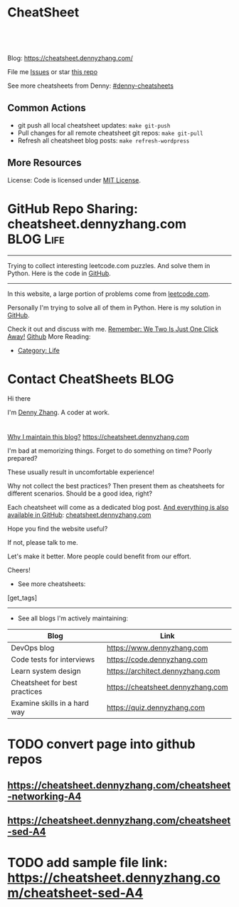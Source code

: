 * CheatSheet
#+BEGIN_HTML
<a href="https://github.com/dennyzhang/cheatsheet.dennyzhang.com"><img align="right" width="200" height="183" src="https://www.dennyzhang.com/wp-content/uploads/denny/watermark/github.png" /></a>
<div id="the whole thing" style="overflow: hidden;">
<div style="float: left; padding: 5px"> <a href="https://www.linkedin.com/in/dennyzhang001"><img src="https://www.dennyzhang.com/wp-content/uploads/sns/linkedin.png" alt="linkedin" /></a></div>
<div style="float: left; padding: 5px"><a href="https://github.com/dennyzhang"><img src="https://www.dennyzhang.com/wp-content/uploads/sns/github.png" alt="github" /></a></div>
<div style="float: left; padding: 5px"><a href="https://www.dennyzhang.com/slack" target="_blank" rel="nofollow"><img src="https://slack.dennyzhang.com/badge.svg" alt="slack"/></a></div>
</div>

<br/><br/>
<a href="http://makeapullrequest.com" target="_blank" rel="nofollow"><img src="https://img.shields.io/badge/PRs-welcome-brightgreen.svg" alt="PRs Welcome"/></a>
#+END_HTML

Blog: https://cheatsheet.dennyzhang.com/

File me [[https://github.com/DennyZhang/cheatsheet.dennyzhang.com/issues][Issues]] or star [[https://github.com/DennyZhang/cheatsheet.dennyzhang.com][this repo]]

See more cheatsheets from Denny: [[https://github.com/topics/denny-cheatsheets][#denny-cheatsheets]]

** Common Actions
- git push all local cheatsheet updates: =make git-push=
- Pull changes for all remote cheatsheet git repos: =make git-pull=
- Refresh all cheatsheet blog posts: =make refresh-wordpress=

** More Resources
 License: Code is licensed under [[https://www.dennyzhang.com/wp-content/mit_license.txt][MIT License]].
#+BEGIN_HTML
 <a href="https://www.dennyzhang.com"><img align="right" width="201" height="268" src="https://raw.githubusercontent.com/USDevOps/mywechat-slack-group/master/images/denny_201706.png"></a>
 <a href="https://www.dennyzhang.com"><img align="right" src="https://raw.githubusercontent.com/USDevOps/mywechat-slack-group/master/images/dns_small.png"></a>

 <a href="https://www.linkedin.com/in/dennyzhang001"><img align="bottom" src="https://www.dennyzhang.com/wp-content/uploads/sns/linkedin.png" alt="linkedin" /></a>
 <a href="https://github.com/DennyZhang"><img align="bottom"src="https://www.dennyzhang.com/wp-content/uploads/sns/github.png" alt="github" /></a>
 <a href="https://www.dennyzhang.com/slack" target="_blank" rel="nofollow"><img align="bottom" src="https://slack.dennyzhang.com/badge.svg" alt="slack"/></a>
#+END_HTML
* org-mode configuration                                           :noexport:
#+STARTUP: overview customtime noalign logdone hidestars
#+DESCRIPTION: 
#+KEYWORDS: 
#+AUTHOR: Denny Zhang
#+EMAIL:  denny@dennyzhang.com
#+TAGS: noexport(n)
#+PRIORITIES: A D C
#+OPTIONS:   H:3 num:t toc:nil \n:nil @:t ::t |:t ^:t -:t f:t *:t <:t
#+OPTIONS:   TeX:t LaTeX:nil skip:nil d:nil todo:t pri:nil tags:not-in-toc
#+EXPORT_EXCLUDE_TAGS: exclude noexport BLOG
#+SEQ_TODO: TODO HALF ASSIGN | DONE BYPASS DELEGATE CANCELED DEFERRED
#+LINK_UP:   
#+LINK_HOME: 
* GitHub Repo Sharing: cheatsheet.dennyzhang.com                   :BLOG:Life:
:PROPERTIES:
:type:     Life, Ads, Popular
:END:
---------------------------------------------------------------------
Trying to collect interesting leetcode.com puzzles. And solve them in Python. Here is the code in [[url-external:https://github.com/DennyZhang/leetcode_interesting_python][GitHub]].

[[image-blog:GitHub Repo Sharing: leetcode_python][https://cdn.dennyzhang.com/images/brain/github_interesting_leetcode.png]]

---------------------------------------------------------------------
In this website, a large portion of problems come from [[url-external:https://leetcode.com][leetcode.com]].

Personally I'm trying to solve all of them in Python. Here is my solution in [[url-external:https://github.com/DennyZhang/leetcode_interesting_python][GitHub]].

Check it out and discuss with me. [[color:#c7254e][Remember: We Two Is Just One Click Away!]]
[[github:DennyZhang][Github]]
More Reading:
- [[https://code.dennyzhang.com/category/life/][Category: Life]]
* Contact CheatSheets                                                  :BLOG:
:PROPERTIES:
:type:     life
:END:

Hi there

I'm [[https://www.linkedin.com/in/dennyzhang001][Denny Zhang]]. A coder at work.

[[https://cheatsheet.dennyzhang.com/contact][https://cdn.dennyzhang.com/images/brain/denny_intro.jpg]]

#+BEGIN_HTML
<div id="the whole thing" style="overflow: hidden;">
<div style="float: left; padding: 5px"> <a href="https://www.linkedin.com/in/dennyzhang001"><img src="https://www.dennyzhang.com/wp-content/uploads/sns/linkedin.png" alt="linkedin" /></a></div>
<div style="float: left; padding: 5px"><a href="https://github.com/DennyZhang"><img src="https://www.dennyzhang.com/wp-content/uploads/sns/github.png" alt="github" /></a></div>
<div style="float: left; padding: 5px"><a href="https://www.dennyzhang.com/slack" target="_blank" rel="nofollow"><img src="https://slack.dennyzhang.com/badge.svg" alt="slack"/></a></div>
</div>
#+END_HTML

[[color:#c7254e][Why I maintain this blog?]] [[https://cheatsheet.dennyzhang.com]]

I'm bad at memorizing things. Forget to do something on time? Poorly prepared?

These usually result in uncomfortable experience!

Why not collect the best practices? Then present them as cheatsheets for different scenarios. Should be a good idea, right?

Each cheatsheet will come as a dedicated blog post. [[color:#c7254e][And everything is also available in GitHub]]: [[https://github.com/dennyzhang/cheatsheet.dennyzhang.com][cheatsheet.dennyzhang.com]]

Hope you find the website useful?

If not, please talk to me.

Let's make it better. More people could benefit from our effort.

Cheers!

- See more cheatsheets:

#+BEGIN_HTML
[get_tags]
#+END_HTML

---------------------------------------------------------------------
- See all blogs I'm actively maintaining:

| Blog                          | Link                              |
|-------------------------------+-----------------------------------|
| DevOps blog                   | https://www.dennyzhang.com        |
| Code tests for interviews     | https://code.dennyzhang.com       |
| Learn system design           | https://architect.dennyzhang.com  |
| Cheatsheet for best practices | https://cheatsheet.dennyzhang.com |
| Examine skills in a hard way  | https://quiz.dennyzhang.com       |
* CANCELED                                                         :noexport:
** CANCELED Create symol link: https://cheatsheet.dennyzhang.com/cheatsheet-kubernetes :noexport:
   CLOSED: [2018-09-09 Sun 00:42]
* DONE                                                             :noexport:
** DONE cheatsheet: add category
   CLOSED: [2018-08-14 Tue 00:31]
** DONE cheatsheet: main page layout
   CLOSED: [2018-08-14 Tue 00:31]

** DONE cheatsheet: change forkme to the specific repo
   CLOSED: [2018-08-14 Tue 23:11]
** DONE github add blog link in two places
   CLOSED: [2018-08-15 Wed 17:53]

** DONE cheatsheet add uptimerobot monitoring
   CLOSED: [2018-08-15 Wed 18:02]

** DONE cheatsheet add github repo: https://github.com/DennyZhang/cheatsheet.dennyzhang.com
   CLOSED: [2018-08-15 Wed 19:50]
** DONE cheatsheet: add submodules
   CLOSED: [2018-08-15 Wed 19:50]
** CANCELED move adsense to the right, and also related cheatsheets: https://cheatsheet.dennyzhang.com/cheatsheet-golang/
   CLOSED: [2018-08-15 Wed 19:50]

** CANCELED cheatsheet add blog post summary
   CLOSED: [2018-08-15 Wed 19:51]

** CANCELED make blog wider: https://cheatsheet.dennyzhang.com/cheatsheet-kubernets/
   CLOSED: [2018-08-15 Wed 19:51]

** DONE cheatsheet: Use emacs to update everything automatically
   CLOSED: [2018-08-15 Wed 20:24]

** DONE cheatsheet: linkedin icon: http://cheatsheet.dennyzhang.com/cheatsheet-groovy/
   CLOSED: [2018-08-15 Wed 20:29]

** DONE org-mode configuration: https://github.com/dennyzhang/cheatsheet-pks-A4
   CLOSED: [2018-08-15 Wed 20:29]
** DONE github repo add link back to my blog post
   CLOSED: [2018-08-15 Wed 20:28]
** DONE blog post: list everything by category
   CLOSED: [2018-08-16 Thu 00:08]

** CANCELED first adsense doesn't show up: https://cheatsheet.dennyzhang.com/contact
   CLOSED: [2018-08-16 Thu 00:08]

** CANCELED cheatsheet ssl issue: http://cheatsheet.dennyzhang.com/cheatsheet-groovy/
   CLOSED: [2018-08-16 Thu 00:08]
** CANCELED no summary or preview
   CLOSED: [2018-08-16 Thu 00:09]
* TODO [#A] cheatsheet.dennyzhang.com                              :noexport:
** TODO align icon horizontally in blog: https://cheatsheet.dennyzhang.com/cheatsheet-golang/
https://cheatsheet.dennyzhang.com/contact
https://code.dennyzhang.com/contact
** TODO [#A] export more github repo to cheatsheet blog
** HALF icon: emacs, uaac
** TODO featured image: the same height
** #  --8<-------------------------- separator ------------------------>8-- :noexport:
** [#A] similar websites: dash                                    :IMPORTANT:
https://kapeli.com/cheatsheets
** similar websites: 
https://www.cheatsheet.com/
https://www.mediaatelier.com/CheatSheet/
** #  --8<-------------------------- separator ------------------------>8-- :noexport:
** TODO cheatsheet: tail the sns: http://cheatsheet.dennyzhang.com/cheatsheet-knative/
** TODO link back to original website, instead of a common website
** #  --8<-------------------------- separator ------------------------>8-- :noexport:
** HALF file link doesn't look nice: http://cheatsheet.dennyzhang.com/cheatsheet-golang/
** TODO How people can contribute?
** #  --8<-------------------------- separator ------------------------>8-- :noexport:
** Discussion
*** TODO make the font bigger
* TODO [#A] Generate cheatsheet PDF A4                             :noexport:
** TODO [#A] Line too long: line wrap, without truncation
** Add site url, version, logo
** TODO Change font size to smaller
** #  --8<-------------------------- separator ------------------------>8-- :noexport:
** Make the page wider: https://github.com/dennyzhang/cheatsheet-bosh-A4/blob/master/cheatsheet-bosh-A4.pdf
** TODO Add author info
** Add link color
** Add url domain icon to the pdf
** #  --8<-------------------------- separator ------------------------>8-- :noexport:
** [#A] latex template
https://www.overleaf.com/gallery/tagged/cheat-sheet#.W42wnJNKjMU
https://wch.github.io/latexsheet/
https://tex.stackexchange.com/questions/8827/preparing-cheat-sheets
** DONE error message: need to install pdflatex
   CLOSED: [2018-09-03 Mon 17:36]
/bin/bash: pdflatex: command not found
#+BEGIN_EXAMPLE
Debugger entered--Lisp error: (error "File \"/Users/zdenny/Dropbox/git_code/cheatsheet.dennyzhang.com/cheatsheet-kubernetes-A4/README.pdf\" wasn’t produced.  See \"*Org PDF LaTeX Output*\" for details")
  signal(error ("File \"/Users/zdenny/Dropbox/git_code/cheatsheet.dennyzhang.com/cheatsheet-kubernetes-A4/README.pdf\" wasn’t produced.  See \"*Org PDF LaTeX Output*\" for details"))
  error("File \"/Users/zdenny/Dropbox/git_code/cheatsheet.dennyzhang.com/cheatsheet-kubernetes-A4/README.pdf\" wasn't produced.  See \"*Org PDF LaTeX Output*\" for details")
  org-compile-file("README.tex" ("%L -interaction nonstopmode -output-directory %o %f" "%L -interaction nonstopmode -output-directory %o %f" "%L -interaction nonstopmode -output-directory %o %f") "pdf" "See \"*Org PDF LaTeX Output*\" for details" #<buffer *Org PDF LaTeX Output*> ((66 . "bibtex") (76 . "pdflatex")))
  org-latex-compile("README.tex")
  #f(compiled-function (file) #<bytecode 0x4149e2f9>)("README.tex")
  org-export-to-file(latex "README.tex" nil nil nil nil nil #f(compiled-function (file) #<bytecode 0x4149e2f9>))
  org-latex-export-to-pdf(nil nil nil nil)
  org-export-dispatch(nil)
  funcall-interactively(org-export-dispatch nil)
  call-interactively(org-export-dispatch nil nil)
  command-execute(org-export-dispatch)
#+END_EXAMPLE
** TODO Convert your blog posts to pdf
https://www.overleaf.com/articles/html-cheat-sheet-new/ykrnwnsgyvtk#.W1YiYtgzry0

Convert your blog posts to pdf and submit it to document sharing sites, here is a list of document sharing sites for you to get started.
http://www.shoutmeloud.com/101-ways-to-get-quality-backlinks-to-your-blog.html

** DONE
*** DONE Change backup filename: README.pdf
    CLOSED: [2018-09-03 Mon 16:33]
*** DONE Add latex html support: mute the html block
    CLOSED: [2018-09-03 Mon 17:35]
*** DONE Update link script: pdf, and export_file_name
    CLOSED: [2018-09-03 Mon 17:35]
** TODO generate A4 pdf: https://github.com/PrateekKumarSingh/CheatSheets :noexport:
* TODO [#A] Role model                                             :noexport:
** http://cheatsheetworld.com/
** [#A] https://github.com/rstacruz/cheatsheets
** python: https://github.com/crazyguitar/pysheeet
** python: https://github.com/trekhleb/learn-python
** ai: https://github.com/kailashahirwar/cheatsheets-ai
** golang: https://github.com/a8m/go-lang-cheat-sheet
** mindmap: https://github.com/dformoso/machine-learning-mindmap
** reactjs: https://github.com/vhpoet/react-native-styling-cheat-sheet
** git: https://github.com/arslanbilal/git-cheat-sheet
** angularjs: https://github.com/mgechev/angular-performance-checklist
** https://github.com/LeCoupa/awesome-cheatsheets
** javascript: https://github.com/mbeaudru/modern-js-cheatsheet
** https://github.com/liorvh/Cheatsheets-1         :noexport:
** good interactive way: https://cheat.sh/cd
https://github.com/chubin/cheat.sh
** emoji: https://www.webfx.com/tools/emoji-cheat-sheet/
https://github.com/WebpageFX/emoji-cheat-sheet.com
** aggregation: https://github.com/remigiusz-suwalski/programming-cheatsheets
** TODO Role model: good latex/pdf: https://github.com/rstudio/cheatsheets
** TODO how to show code snippets in a better way: https://github.com/DrkSephy/es6-cheatsheet :noexport:
** TODO [#A] Role model: enable people to use it as a command line https://github.com/chrisallenlane/cheat
** TODO [#A] Role model: enable people to autocomplete https://github.com/chrisallenlane/cheat
** TODO [#A] Role model: enable people to grow it as a community https://github.com/chrisallenlane/cheat
* TODO [#A] Layout suggestions                                     :noexport:
** TODO [#A] emacs wordpress block width: https://cheatsheet.dennyzhang.com/cheatsheet-concourse :noexport:
 It's different from this:
 https://cheatsheet.dennyzhang.com/cheatsheet-find
** #  --8<-------------------------- separator ------------------------>8-- :noexport:
** TODO [#A] org-mode two talbes horizontally: https://devhints.io/bash :noexport:
 https://cheatsheet.dennyzhang.com/cheatsheet-shell-A4
** TODO support emoji usage                                        :noexport:
** TODO ssl certificate warning: https://cheatsheet.dennyzhang.com/cheatsheet-emacs :noexport:
** Add most popular cheatsheet to github readme
* TODO [#A] Improve Content                                        :noexport:
** TODO improve jq cheatsheet                                      :noexport:
** TODO opensource improvement: apt cheatsheet                     :noexport:
 http://sai628.com/2017-02-27-homebrew-cheatsheet.html
 https://www.anintegratedworld.com/neat-little-brew-cheat-sheet/
 https://joshbuchea.com/homebrew-cheatsheet/
 http://macappstore.org/cheatsheet/
 https://gist.github.com/kpearson/9661ea5de9f460fb5e8b
 https://github.com/SebastianBoldt/Homebrew-Cheatsheet
** HALF Implement Common Data Structures But Missing In Golang :noexport:Language:
   :PROPERTIES:
   :type:     golang, language
   :END:
 ---------------------------------------------------------------------
 Golang is hot. But if you're from 

 Here are things I [[color:#c7254e][like and dislike]].

 Check it out. And share your experience or feedback with me.

 [[image-blog:My Common Python Coding Mistakes][https://raw.githubusercontent.com/dennyzhang/images/master/blog/python_logo.jpg]]
 ---------------------------------------------------------------------
 Related Resources In GitHub from Denny:

 [[url-external:https://github.com/dennyzhang/cheatsheet-golang-A4][cheatsheet-golang-A4]]
 [[url-external:https://github.com/dennyzhang/cheatsheet-python-A4][cheatsheet-python-A4]]
 [[github:DennyZhang][Github]]
*** BFS vs DFS
 https://code.dennyzhang.com/keys-and-rooms
*** TrieTree
*** Set
*** Reverse A list
*** github repo
 ---------------------------------------------------------------------
 Related Reading:

 [display-posts tag="language" posts_per_page="100" orderby="title"]
** TODO Blog: "apt-get update" stuck                               :noexport:
 Ign http://mirrors.linode.com trusty/universe Translation-en_US
 100% [Connecting to security.ubuntu.com (2001:67c:1560:8001::11)]

#+BEGIN_EXAMPLE
 root@explorees6:~# ps -ef | grep apt
 root      7347  7190  0 12:17 ?        00:00:00 apt-get update
 root      7352  7347  0 12:17 ?        00:00:00 /usr/lib/apt/methods/http
 root      7353  7347  0 12:17 ?        00:00:00 /usr/lib/apt/methods/http
 root      7355  7347  0 12:17 ?        00:00:00 /usr/lib/apt/methods/gpgv
 root      7361  7347  0 12:17 ?        00:00:03 /usr/lib/apt/methods/copy
 root      7417  7383  0 12:24 pts/2    00:00:00 grep --color=auto apt

 root@explorees6:~# ps -ef | grep 7190
 root      7190  7185  0 12:17 ?        00:00:03 chef-solo worker: ppid=7185;start=12:17:10;
 root      7347  7190  0 12:17 ?        00:00:00 apt-get update
 root      7430  7383  0 12:26 pts/2    00:00:00 grep --color=auto 7190
#+END_EXAMPLE
** TODO [#A] Blog: Tcpdump                                         :noexport:
 | Item                                                                        | Comment                                                                         |
 |-----------------------------------------------------------------------------+---------------------------------------------------------------------------------|
 | tcpdump -D                                                                  | 得到当前机器的所有的网卡, 例如eth0, lo, any等                                   |
 | tcpdump -i lo 'port 9107' -vvv -XX                                          | -XX 将数据报文以hex和ascii方式打印出来                                          |
 | tcpdump -i lo 'port 9107' -vvv -XX -s 0                                     | 默认至多打印96个package,　通过-s 0可以打印出所有的package                       |
 | tcpdump -i lo 'port 9107' -vvv -XX -s 0 -f                                  | -f打印主机ip,　而非主机名                                                       |
 | tcpdump -nn -i any 'host 192.168.75.236 ' -vvv -XX -s 0 -f                  | 不转义port number, host address                                                 |
 | Package的flag                                                               | S(SYN),F(FIN),P(PUSH),R(RST),W(ECNCWR) or E(ECN-Echo), or a single`.'(no flags) |
 | tcpdump -vvv -XX -s 0 -f -c 100 -nn -i eth0 'not port 22 and not port 3128' |                                                                                 |
 | tcpdump -i any -n -v 'icmp'                                                 |                                                                                 |
*** TCP flags                                                      :noexport:
 http://en.wikipedia.org/wiki/Transmission_Control_Protocol\\
#+begin_example
     * Flags (9 bits) (aka Control bits) – contains 9 1-bit flags
         * NS (1 bit) – ECN-nonce concealment protection (added to header by RFC 3540).
         * CWR (1 bit) – Congestion Window Reduced (CWR) flag is set by the sending host to indicate that it received a TCP segment with the ECE flag set and had responded in congestion control mechanism (added to header by RFC 3168).
         * ECE (1 bit) – ECN-Echo indicates

             * If the SYN flag is set (1), that the TCP peer is ECN capable.
             * If the SYN flag is clear (0), that a packet with Congestion Experienced flag in IP header set is received during normal transmission (added to header by RFC 3168).

         * URG (1 bit) – indicates that the Urgent pointer field is significant
         * ACK (1 bit) – indicates that the Acknowledgment field is significant. All packets after the initial SYN packet sent by the client should have this flag set.
         * PSH (1 bit) – Push function. Asks to push the buffered data to the receiving application.
         * RST (1 bit) – Reset the connection
         * SYN (1 bit) – Synchronize sequence numbers. Only the first packet sent from each end should have this flag set. Some other flags change meaning based on this flag, and some are only valid for when it is set, and others when it is clear.
         * FIN (1 bit) – No more data from sender
#+end_example
*** TCP connection state                                           :noexport:
 http://en.wikipedia.org/wiki/Transmission_Control_Protocol\\
#+begin_example
    1. LISTENING : In case of a server, waiting for a connection request from any remote client.
    2. SYN-SENT : waiting for the remote peer to send back a TCP segment with the SYN and ACK flags set. (usually set by TCP clients)
    3. SYN-RECEIVED : waiting for the remote peer to send back an acknowledgment after having sent back a connection acknowledgment to the remote peer. (usually set by TCP servers)
    4. ESTABLISHED : The port is ready to receive/send data from/to the remote peer.
    5. FIN-WAIT-1 :
    6. CLOSE-WAIT : Indicated that the server is waiting for the application process on its end to signal that it is ready to close.
    7. FIN-WAIT-2 : Indicates that the client is waiting for the server's fin segment (which indicates the server's application process is ready to close and the server is ready to initiate its side of the connection termination)
    8. CLOSE-WAIT : The server receives notice from the local application that it is done. The server sends its fin to the client.
    9. LAST-ACK : Indicates that the server is in the process of sending its own fin segment (which indicates the server's application process is ready to close and the server is ready to initiate it's side of the connection termination )
   10. TIME-WAIT : Represents waiting for enough time to pass to be sure the remote peer received the acknowledgment of its connection termination request. According to RFC 793 a connection can stay in TIME-WAIT for a maximum of four minutes known as a MSL (maximum segment lifetime).
   11. CLOSED : Connection is closed
#+end_example
*** TCP的报文监听时,　发现前三个是TCP建立链接的报文(SYN, SYN, .); 后三个是TCP断开链接的报文(FIN, FIN, .) :noexport:
*** [#A] [问题] 如何使用tcpdump来监听某个pid的所甩数据通讯        :IMPORTANT:
*** [#A] 问题: 为什么总有一个报文的cksum显示为incorrect            :noexport:
#+begin_example
 15:29:58.225329 00:00:00:00:00:00 (oui Ethernet) > 00:00:00:00:00:00 (oui Ethernet), ethertype IPv4 (0x0800), length 74: (tos 0x0, ttl  64, id 17585, offset 0, flags [DF], proto: TCP (6), length: 60) 192.168.51.128.39751 > 192.168.51.128.9107: S, cksum 0x5ef3 (correct), 1870406958:1870406958(0) win 32768 <mss 16396,sackOK,timestamp 508715423 508712090,nop,wscale 7>
         0x0000:  0000 0000 0000 0000 0000 0000 0800 4500  ..............E.
         0x0010:  003c 44b1 4000 4006 0dba c0a8 3380 c0a8  .<D.@.@.....3...
         0x0020:  3380 9b47 2393 6f7c 252e 0000 0000 a002  3..G#.o|%.......
         0x0030:  8000 5ef3 0000 0204 400c 0402 080a 1e52  ..^.....@......R
         0x0040:  619f 1e52 549a 0103 0307                 a..RT.....
 15:29:58.225447 00:00:00:00:00:00 (oui Ethernet) > 00:00:00:00:00:00 (oui Ethernet), ethertype IPv4 (0x0800), length 74: (tos 0x0, ttl  64, id 0, offset 0, flags [DF], proto: TCP (6), length: 60) 192.168.51.128.9107 > 192.168.51.128.39751: S, cksum 0x02aa (correct), 2884825920:2884825920(0) ack 1870406959 win 12288 <mss 16396,sackOK,timestamp 508715423 508715423,nop,wscale 7>
         0x0000:  0000 0000 0000 0000 0000 0000 0800 4500  ..............E.
         0x0010:  003c 0000 4000 4006 526b c0a8 3380 c0a8  .<..@.@.Rk..3...
         0x0020:  3380 2393 9b47 abf2 f340 6f7c 252f a012  3.#..G...@o|%/..
         0x0030:  3000 02aa 0000 0204 400c 0402 080a 1e52  0.......@......R
         0x0040:  619f 1e52 619f 0103 0307                 a..Ra.....
 15:29:58.225515 00:00:00:00:00:00 (oui Ethernet) > 00:00:00:00:00:00 (oui Ethernet), ethertype IPv4 (0x0800), length 66: (tos 0x0, ttl  64, id 17586, offset 0, flags [DF], proto: TCP (6), length: 52) 192.168.51.128.39751 > 192.168.51.128.9107: ., cksum 0x9ace (correct), 1:1(0) ack 1 win 256 <nop,nop,timestamp 508715423 508715423>
         0x0000:  0000 0000 0000 0000 0000 0000 0800 4500  ..............E.
         0x0010:  0034 44b2 4000 4006 0dc1 c0a8 3380 c0a8  .4D.@.@.....3...
         0x0020:  3380 9b47 2393 6f7c 252f abf2 f341 8010  3..G#.o|%/...A..
         0x0030:  0100 9ace 0000 0101 080a 1e52 619f 1e52  ...........Ra..R
         0x0040:  619f                                     a.
 15:29:58.253032 00:00:00:00:00:00 (oui Ethernet) > 00:00:00:00:00:00 (oui Ethernet), ethertype IPv4 (0x0800), length 89: (tos 0x0, ttl  64, id 17587, offset 0, flags [DF], proto: TCP (6), length: 75) 192.168.51.128.39751 > 192.168.51.128.9107: P, cksum 0xe88e (incorrect (-> 0xf680), 1:24(23) ack 1 win 256 <nop,nop,timestamp 508715451 508715423>
         0x0000:  0000 0000 0000 0000 0000 0000 0800 4500  ..............E.
         0x0010:  004b 44b3 4000 4006 0da9 c0a8 3380 c0a8  .KD.@.@.....3...
         0x0020:  3380 9b47 2393 6f7c 252f abf2 f341 8018  3..G#.o|%/...A..
         0x0030:  0100 e88e 0000 0101 080a 1e52 61bb 1e52  ...........Ra..R
         0x0040:  619f 8001 0001 0000 000a 6765 7456 6572  a.........getVer
         0x0050:  7369 6f6e 0000 0000 00                   sion.....
 15:29:58.253056 00:00:00:00:00:00 (oui Ethernet) > 00:00:00:00:00:00 (oui Ethernet), ethertype IPv4 (0x0800), length 66: (tos 0x0, ttl  64, id 37598, offset 0, flags [DF], proto: TCP (6), length: 52) 192.168.51.128.9107 > 192.168.51.128.39751: ., cksum 0x9b1f (correct), 1:1(0) ack 24 win 96 <nop,nop,timestamp 508715451 508715451>
         0x0000:  0000 0000 0000 0000 0000 0000 0800 4500  ..............E.
         0x0010:  0034 92de 4000 4006 bf94 c0a8 3380 c0a8  .4..@.@.....3...
         0x0020:  3380 2393 9b47 abf2 f341 6f7c 2546 8010  3.#..G...Ao|%F..
         0x0030:  0060 9b1f 0000 0101 080a 1e52 61bb 1e52  .`.........Ra..R
         0x0040:  61bb                                     a.
#+end_example
*** [#A] [question] 数据报文中,　前面若干字节的意义
*** [#A] [question] 数据报文中, ACK的序号是如何准确对应的
*** [question] DF的flags包是什么意思
*** useful link
    http://www.ha97.com/4550.html\\
*** DONE tcpdump for icmp
    CLOSED: [2013-12-01 Sun 00:29]
 http://hi.baidu.com/xiao0/item/4df4851ce875644ee65e06c0

 抓ICMP echo request（请求包）：
                tcpdump -i eth1 'icmp[0]=8'
       抓ICMP echo reply （回应包）：
                tcpdump -i eth1 'icmp[0]=0'
        tcpdump太好用了。

 tcpdump -i any -n -v 'icmp'
 tcpdump -i any -n -v 'icmp[icmptype] = icmp-echoreply or icmp[icmptype] = icmp-echo'
#+begin_example
 [root@localhost ~(keystone_admin)]# tcpdump -i any -n -v 'icmp[icmptype] = icmp-echoreply or icmp[icmptype] = icmp-echo'
 < -v 'icmp[icmptype] = icmp-echoreply or icmp[icmptype] = icmp-echo'
 tcpdump: listening on any, link-type LINUX_SLL (Linux cooked), capture size 65535 bytes
 12:39:44.808859 IP (tos 0x0, ttl 64, id 0, offset 0, flags [DF], proto ICMP (1), length 84)
     192.168.1.189 > 192.168.1.74: ICMP echo request, id 15926, seq 40, length 64
 12:39:44.808979 IP (tos 0x0, ttl 64, id 0, offset 0, flags [DF], proto ICMP (1), length 84)
     192.168.1.189 > 192.168.1.74: ICMP echo request, id 15926, seq 40, length 64
 12:39:44.849453 IP (tos 0x0, ttl 64, id 19154, offset 0, flags [DF], proto ICMP (1), length 84)
     192.168.1.74 > 192.168.1.189: ICMP echo reply, id 15926, seq 40, length 64
 12:39:44.849453 IP (tos 0x0, ttl 64, id 19154, offset 0, flags [DF], proto ICMP (1), length 84)
     192.168.1.74 > 192.168.1.189: ICMP echo reply, id 15926, seq 40, length 64
 12:39:45.810927 IP (tos 0x0, ttl 64, id 0, offset 0, flags [DF], proto ICMP (1), length 84)
     192.168.1.189 > 192.168.1.74: ICMP echo request, id 15926, seq 41, length 64
 12:39:45.810987 IP (tos 0x0, ttl 64, id 0, offset 0, flags [DF], proto ICMP (1), length 84)
     192.168.1.189 > 192.168.1.74: ICMP echo request, id 15926, seq 41, length 64
 12:39:45.819917 IP (tos 0x0, ttl 64, id 22904, offset 0, flags [DF], proto ICMP (1), length 84)
     192.168.1.74 > 192.168.1.189: ICMP echo reply, id 15926, seq 41, length 64
 12:39:45.819917 IP (tos 0x0, ttl 64, id 22904, offset 0, flags [DF], proto ICMP (1), length 84)
     192.168.1.74 > 192.168.1.189: ICMP echo reply, id 15926, seq 41, length 64
 12:39:46.812663 IP (tos 0x0, ttl 64, id 0, offset 0, flags [DF], proto ICMP (1), length 84)
     192.168.1.189 > 192.168.1.74: ICMP echo request, id 15926, seq 42, length 64
 12:39:46.812712 IP (tos 0x0, ttl 64, id 0, offset 0, flags [DF], proto ICMP (1), length 84)
     192.168.1.189 > 192.168.1.74: ICMP echo request, id 15926, seq 42, length 64
 12:39:46.846869 IP (tos 0x0, ttl 64, id 17861, offset 0, flags [DF], proto ICMP (1), length 84)
     192.168.1.74 > 192.168.1.189: ICMP echo reply, id 15926, seq 42, length 64
 12:39:46.846869 IP (tos 0x0, ttl 64, id 17861, offset 0, flags [DF], proto ICMP (1), length 84)
#+end_example
* TODO [#A] Make it more useful                                    :noexport:
** TODO enable people to better search; https://devhints.io/       :noexport:
** TODO [#A] generate TOC: https://cheatsheet.dennyzhang.com/cheatsheet-kubernetes :noexport:
* #  --8<-------------------------- separator ------------------------>8-- :noexport:
* TODO [#B] Fail the pdf generating job when some lines are truncated :noexport:
* TODO Build internal links                                        :noexport:
* TODO Change infrequent cheatsheet github to blog post            :noexport:
* TODO Add guideline for how people to contribute                  :noexport:
* #  --8<-------------------------- separator ------------------------>8-- :noexport:
* TODO split drive test into a dedicated one: https://cheatsheet.dennyzhang.com/cheatsheet-living-in-ca :noexport:
* TODO convert page into github repos
** https://cheatsheet.dennyzhang.com/cheatsheet-networking-A4
** https://cheatsheet.dennyzhang.com/cheatsheet-sed-A4
* #  --8<-------------------------- separator ------------------------>8-- :noexport:
* TODO PR: add my yaml examples to https://github.com/kubernetes/examples :noexport:
* TODO add sample file link: https://cheatsheet.dennyzhang.com/cheatsheet-sed-A4
